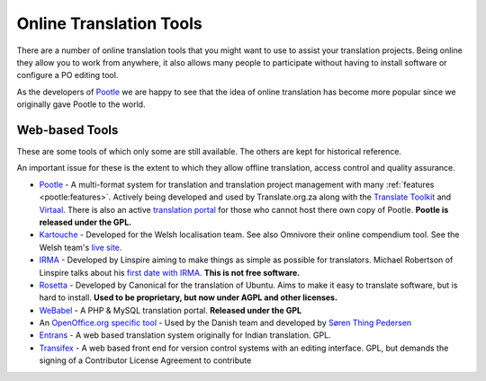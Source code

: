 
.. _../pages/guide/tools/online#online_translation_tools:

Online Translation Tools
************************

There are a number of online translation tools that you might want to use to
assist your translation projects.  Being online they allow you to work from
anywhere, it also allows many people to participate without having to install
software or configure a PO editing tool.

As the developers of `Pootle <http://pootle.translatehouse.org>`_ we are happy
to see that the idea of online translation has become more popular since we
originally gave Pootle to the world.

.. _../pages/guide/tools/online#web-based_tools:

Web-based Tools
===============
These are some tools of which only some are still available. The others are
kept for historical reference.

An important issue for these is the extent to which they allow offline
translation, access control and quality assurance.

* `Pootle <http://pootle.translatehouse.org>`_ - A multi-format system for
  translation and translation project management with many :ref:`features
  <pootle:features>`.  Actively being developed and used by Translate.org.za
  along with the `Translate Toolkit <http://toolkit.translatehouse.org>`_ and
  `Virtaal <http://virtaal.translatehouse.org>`_.  There is also an active
  `translation portal <http://pootle.locamotion.org>`_ for those who cannot
  host there own copy of Pootle.  **Pootle is released under the GPL.**
* `Kartouche <http://i18n.kde.org/tools/kartouche/>`_ - Developed for the Welsh
  localisation team.  See also Omnivore their online compendium tool. See the
  Welsh team's `live site <http://www.kyfieithu.co.uk/>`_.
* `IRMA <http://info.linspire.com/irma/>`_ - Developed by Linspire aiming to
  make things as simple as possible for translators. Michael Robertson of
  Linspire talks about his `first date with IRMA
  <http://www.michaelrobertson.com/archive.php?minute_id=147>`_.  **This is not
  free software.**
* `Rosetta <http://launchpad.ubuntu.com/rosetta>`_ - Developed by Canonical for
  the translation of Ubuntu.  Aims to make it easy to translate software, but
  is hard to install. **Used to be proprietary, but now under AGPL and other
  licenses.**
* `WeBabel <http://kazit.berlios.de/webabel/>`_ - A PHP & MySQL translation
  portal. **Released under the GPL**
* An `OpenOffice.org specific tool <http://www.things.dk/webtranslation>`_ -
  Used by the Danish team and developed by `Søren Thing Pedersen
  <mailto:stp@things.dk>`_
* `Entrans <http://entrans.sourceforge.net/>`_ - A web based translation system
  originally for Indian translation. GPL.
* `Transifex <http://trac.transifex.org/>`_ - A web based front end for version
  control systems with an editing interface. GPL, but demands the signing of a
  Contributor License Agreement to contribute

